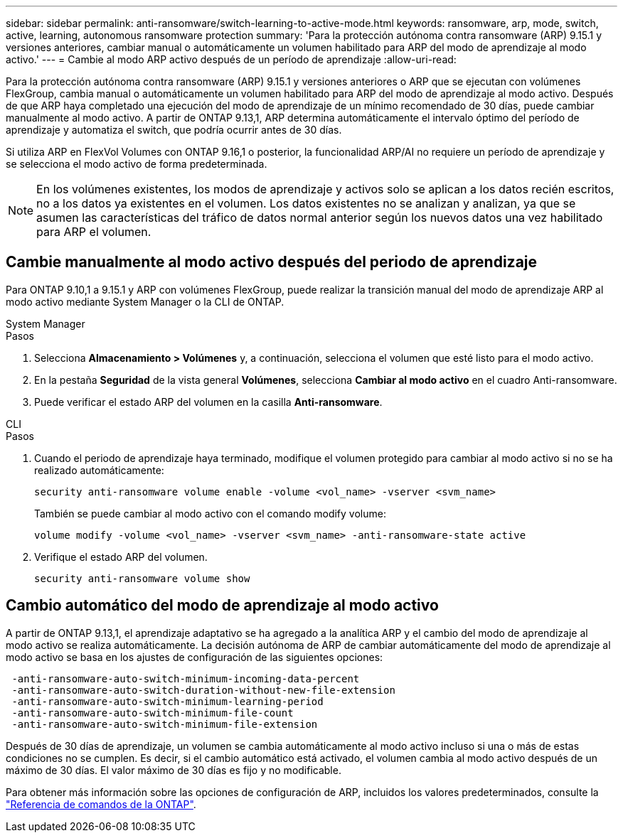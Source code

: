 ---
sidebar: sidebar 
permalink: anti-ransomware/switch-learning-to-active-mode.html 
keywords: ransomware, arp, mode, switch, active, learning, autonomous ransomware protection 
summary: 'Para la protección autónoma contra ransomware (ARP) 9.15.1 y versiones anteriores, cambiar manual o automáticamente un volumen habilitado para ARP del modo de aprendizaje al modo activo.' 
---
= Cambie al modo ARP activo después de un período de aprendizaje
:allow-uri-read: 


[role="lead"]
Para la protección autónoma contra ransomware (ARP) 9.15.1 y versiones anteriores o ARP que se ejecutan con volúmenes FlexGroup, cambia manual o automáticamente un volumen habilitado para ARP del modo de aprendizaje al modo activo. Después de que ARP haya completado una ejecución del modo de aprendizaje de un mínimo recomendado de 30 días, puede cambiar manualmente al modo activo. A partir de ONTAP 9.13,1, ARP determina automáticamente el intervalo óptimo del período de aprendizaje y automatiza el switch, que podría ocurrir antes de 30 días.

Si utiliza ARP en FlexVol Volumes con ONTAP 9.16,1 o posterior, la funcionalidad ARP/AI no requiere un período de aprendizaje y se selecciona el modo activo de forma predeterminada.


NOTE: En los volúmenes existentes, los modos de aprendizaje y activos solo se aplican a los datos recién escritos, no a los datos ya existentes en el volumen. Los datos existentes no se analizan y analizan, ya que se asumen las características del tráfico de datos normal anterior según los nuevos datos una vez habilitado para ARP el volumen.



== Cambie manualmente al modo activo después del periodo de aprendizaje

Para ONTAP 9.10,1 a 9.15.1 y ARP con volúmenes FlexGroup, puede realizar la transición manual del modo de aprendizaje ARP al modo activo mediante System Manager o la CLI de ONTAP.

[role="tabbed-block"]
====
.System Manager
--
.Pasos
. Selecciona *Almacenamiento > Volúmenes* y, a continuación, selecciona el volumen que esté listo para el modo activo.
. En la pestaña *Seguridad* de la vista general *Volúmenes*, selecciona *Cambiar al modo activo* en el cuadro Anti-ransomware.
. Puede verificar el estado ARP del volumen en la casilla *Anti-ransomware*.


--
.CLI
--
.Pasos
. Cuando el periodo de aprendizaje haya terminado, modifique el volumen protegido para cambiar al modo activo si no se ha realizado automáticamente:
+
`security anti-ransomware volume enable -volume <vol_name> -vserver <svm_name>`

+
También se puede cambiar al modo activo con el comando modify volume:

+
`volume modify -volume <vol_name> -vserver <svm_name> -anti-ransomware-state active`

. Verifique el estado ARP del volumen.
+
`security anti-ransomware volume show`



--
====


== Cambio automático del modo de aprendizaje al modo activo

A partir de ONTAP 9.13,1, el aprendizaje adaptativo se ha agregado a la analítica ARP y el cambio del modo de aprendizaje al modo activo se realiza automáticamente. La decisión autónoma de ARP de cambiar automáticamente del modo de aprendizaje al modo activo se basa en los ajustes de configuración de las siguientes opciones:

[listing]
----
 -anti-ransomware-auto-switch-minimum-incoming-data-percent
 -anti-ransomware-auto-switch-duration-without-new-file-extension
 -anti-ransomware-auto-switch-minimum-learning-period
 -anti-ransomware-auto-switch-minimum-file-count
 -anti-ransomware-auto-switch-minimum-file-extension
----
Después de 30 días de aprendizaje, un volumen se cambia automáticamente al modo activo incluso si una o más de estas condiciones no se cumplen. Es decir, si el cambio automático está activado, el volumen cambia al modo activo después de un máximo de 30 días. El valor máximo de 30 días es fijo y no modificable.

Para obtener más información sobre las opciones de configuración de ARP, incluidos los valores predeterminados, consulte la link:https://docs.netapp.com/us-en/ontap-cli/security-anti-ransomware-volume-auto-switch-to-enable-mode-show.html["Referencia de comandos de la ONTAP"^].
